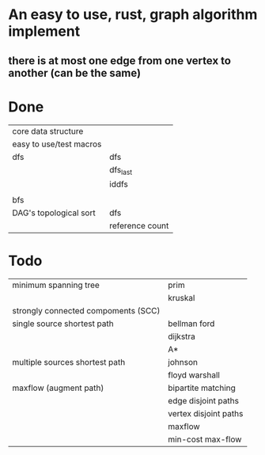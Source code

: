 * An easy to use, rust, graph algorithm implement
** there is at most one edge from one vertex to another (can be the same)

* Done
| core data structure     |                 |
| easy to use/test macros |                 |
| dfs                     | dfs             |
|                         | dfs_last        |
|                         | iddfs           |
|                         |                 |
| bfs                     |                 |
| DAG's topological sort  | dfs             |
|                         | reference count |

* Todo
| minimum spanning tree               | prim                  |
|                                     | kruskal               |
| strongly connected compoments (SCC) |                       |
| single source shortest path         | bellman ford          |
|                                     | dijkstra              |
|                                     | A*                    |
| multiple sources shortest path      | johnson               |
|                                     | floyd warshall        |
| maxflow (augment path)              | bipartite matching    |
|                                     | edge disjoint paths   |
|                                     | vertex disjoint paths |
|                                     | maxflow               |
|                                     | min-cost max-flow     |
